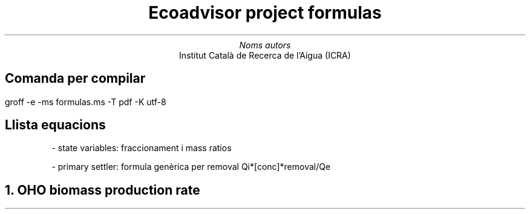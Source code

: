 .TL
Ecoadvisor project formulas
.AU
Noms autors
.AI
Institut Català de Recerca de l'Aigua (ICRA)
.SH
Comanda per compilar
.PP
groff -e -ms formulas.ms -T pdf -K utf-8
.SH
Llista equacions
.IP
- state variables: fraccionament i mass ratios
.IP
- primary settler: formula genèrica per removal Qi*[conc]*removal/Qe

.NH
OHO biomass production rate
.EQ
Y sub H = 0.45 gVSS over gCOD
.EN
.EQ
b sub H = 0.24 d sup -1
.EN
.EQ
b sub {HT} = b sub H · theta sup {( T - 20 )} [{d sup -1}]
.EN
.EQ
f sub XBH = {Y sub H · Rs} over {1 + bHT·Rs} [{gVSS·d over gCOD}]
.EN

